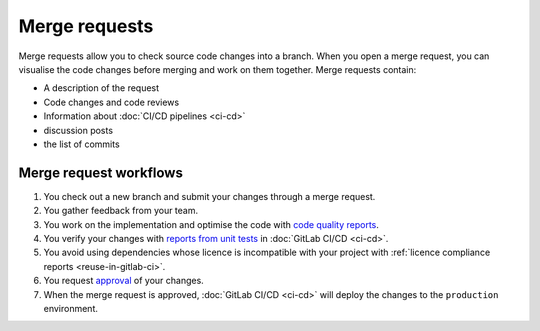.. SPDX-FileCopyrightText: 2022 Veit Schiele
..
.. SPDX-License-Identifier: BSD-3-Clause

Merge requests
==============

Merge requests allow you to check source code changes into a branch. When you
open a merge request, you can visualise the code changes before merging and
work on them together. Merge requests contain:

* A description of the request
* Code changes and code reviews
* Information about :doc:`CI/CD pipelines <ci-cd>`
* discussion posts
* the list of commits

.. seealso::
   * `Merge requests <https://docs.gitlab.com/ee/user/project/merge_requests/>`_

Merge request workflows
-----------------------

#. You check out a new branch and submit your changes through a merge request.
#. You gather feedback from your team.
#. You work on the implementation and optimise the code with `code quality
   reports <https://docs.gitlab.com/ee/ci/testing/code_quality.html>`_.
#. You verify your changes with `reports from unit tests
   <https://docs.gitlab.com/ee/ci/testing/unit_test_reports.html>`_ in
   :doc:`GitLab CI/CD <ci-cd>`.
#. You avoid using dependencies whose licence is incompatible with your project
   with :ref:`licence compliance reports <reuse-in-gitlab-ci>`.
#. You request `approval
   <https://docs.gitlab.com/ee/user/project/merge_requests/approvals/index.html>`_
   of your changes.
#. When the merge request is approved, :doc:`GitLab CI/CD <ci-cd>` will deploy
   the changes to the ``production`` environment.

